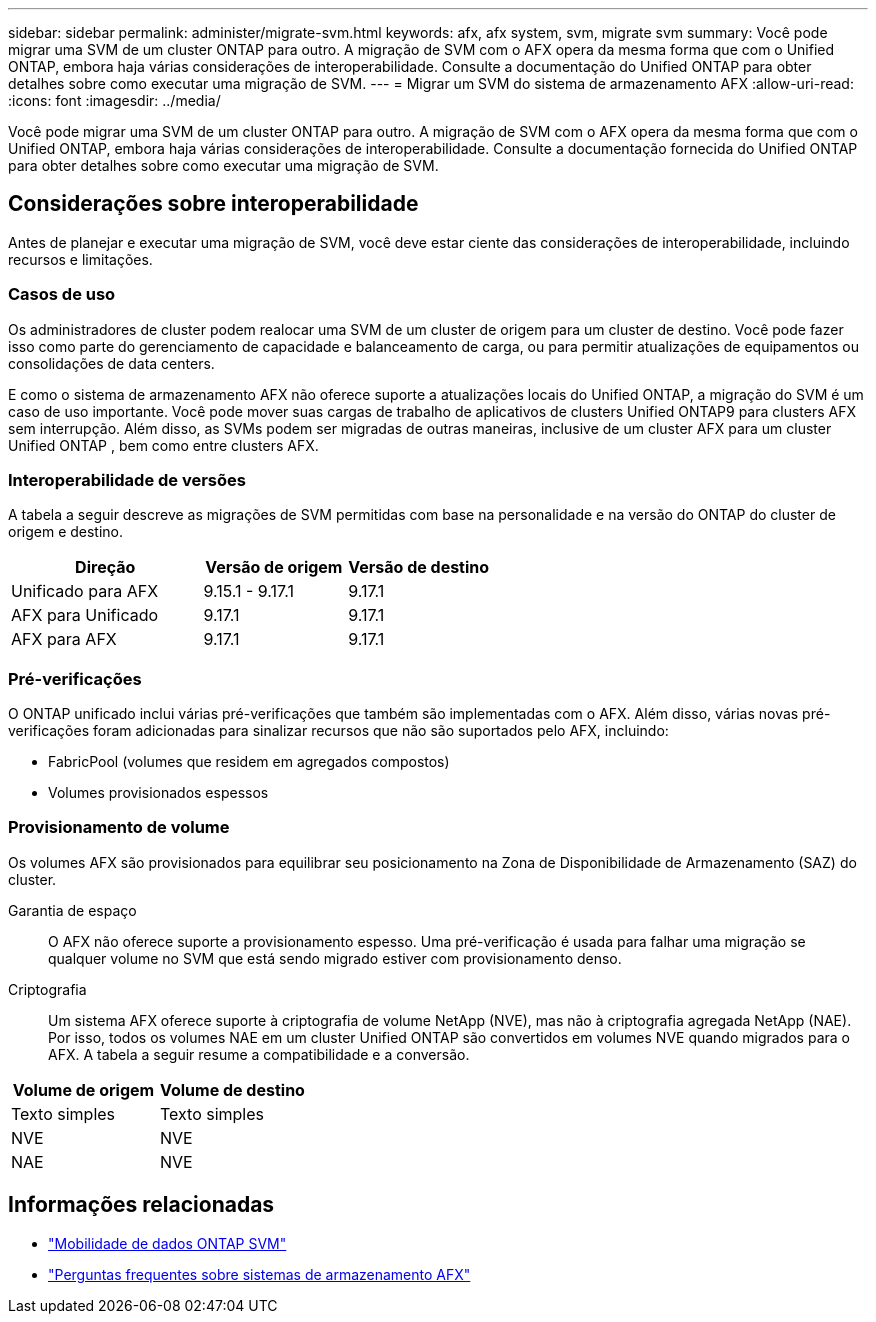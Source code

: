 ---
sidebar: sidebar 
permalink: administer/migrate-svm.html 
keywords: afx, afx system, svm, migrate svm 
summary: Você pode migrar uma SVM de um cluster ONTAP para outro. A migração de SVM com o AFX opera da mesma forma que com o Unified ONTAP, embora haja várias considerações de interoperabilidade. Consulte a documentação do Unified ONTAP para obter detalhes sobre como executar uma migração de SVM. 
---
= Migrar um SVM do sistema de armazenamento AFX
:allow-uri-read: 
:icons: font
:imagesdir: ../media/


[role="lead"]
Você pode migrar uma SVM de um cluster ONTAP para outro. A migração de SVM com o AFX opera da mesma forma que com o Unified ONTAP, embora haja várias considerações de interoperabilidade. Consulte a documentação fornecida do Unified ONTAP para obter detalhes sobre como executar uma migração de SVM.



== Considerações sobre interoperabilidade

Antes de planejar e executar uma migração de SVM, você deve estar ciente das considerações de interoperabilidade, incluindo recursos e limitações.



=== Casos de uso

Os administradores de cluster podem realocar uma SVM de um cluster de origem para um cluster de destino.  Você pode fazer isso como parte do gerenciamento de capacidade e balanceamento de carga, ou para permitir atualizações de equipamentos ou consolidações de data centers.

E como o sistema de armazenamento AFX não oferece suporte a atualizações locais do Unified ONTAP, a migração do SVM é um caso de uso importante.  Você pode mover suas cargas de trabalho de aplicativos de clusters Unified ONTAP9 para clusters AFX sem interrupção.  Além disso, as SVMs podem ser migradas de outras maneiras, inclusive de um cluster AFX para um cluster Unified ONTAP , bem como entre clusters AFX.



=== Interoperabilidade de versões

A tabela a seguir descreve as migrações de SVM permitidas com base na personalidade e na versão do ONTAP do cluster de origem e destino.

[cols="40,30,30"]
|===
| Direção | Versão de origem | Versão de destino 


| Unificado para AFX | 9.15.1 - 9.17.1 | 9.17.1 


| AFX para Unificado | 9.17.1 | 9.17.1 


| AFX para AFX | 9.17.1 | 9.17.1 
|===


=== Pré-verificações

O ONTAP unificado inclui várias pré-verificações que também são implementadas com o AFX.  Além disso, várias novas pré-verificações foram adicionadas para sinalizar recursos que não são suportados pelo AFX, incluindo:

* FabricPool (volumes que residem em agregados compostos)
* Volumes provisionados espessos




=== Provisionamento de volume

Os volumes AFX são provisionados para equilibrar seu posicionamento na Zona de Disponibilidade de Armazenamento (SAZ) do cluster.

Garantia de espaço:: O AFX não oferece suporte a provisionamento espesso.  Uma pré-verificação é usada para falhar uma migração se qualquer volume no SVM que está sendo migrado estiver com provisionamento denso.
Criptografia:: Um sistema AFX oferece suporte à criptografia de volume NetApp (NVE), mas não à criptografia agregada NetApp (NAE).  Por isso, todos os volumes NAE em um cluster Unified ONTAP são convertidos em volumes NVE quando migrados para o AFX.  A tabela a seguir resume a compatibilidade e a conversão.


[cols="50,50"]
|===
| Volume de origem | Volume de destino 


| Texto simples | Texto simples 


| NVE | NVE 


| NAE | NVE 
|===


== Informações relacionadas

* https://docs.netapp.com/us-en/ontap/svm-migrate/index.html["Mobilidade de dados ONTAP SVM"^]
* link:../faq-ontap-afx.html["Perguntas frequentes sobre sistemas de armazenamento AFX"]

